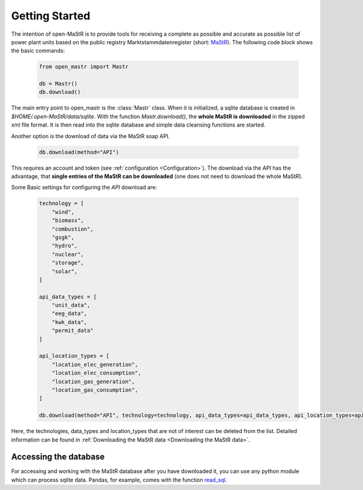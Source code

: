 ********************
Getting Started
********************

The intention of open-MaStR is to provide tools for receiving a complete as possible and accurate as possible list of
power plant units based on the public registry Marktstammdatenregister (short: `MaStR <https://www.marktstammdatenregister.de>`_).
The following code block shows the basic commands:

    .. code-block:: python

       from open_mastr import Mastr

       db = Mastr()
       db.download()

The main entry point to open_mastr is the :class:`Mastr` class. When it is initialized, a sqlite database is created
in `$HOME/.open-MaStR/data/sqlite`. With the function `Mastr.download()`, the **whole MaStR is downloaded** in the zipped xml file 
format. It is then read into the sqlite database and simple data cleansing functions are started.


Another option is the download of data via the MaStR soap API. 

    .. code-block:: python

           db.download(method="API")

This requires an account and token (see :ref:`configuration <Configuration>`).
The download via the API has the advantage, that **single entries of the MaStR can be downloaded** (one does not need to download the whole MaStR).

Some Basic settings for configuring the `API` download are:

    .. code-block:: python

        technology = [
            "wind",
            "biomass",
            "combustion",
            "gsgk",
            "hydro",
            "nuclear",
            "storage",
            "solar",
        ]

        api_data_types = [
            "unit_data",
            "eeg_data",
            "kwk_data",
            "permit_data"
        ]

        api_location_types = [
            "location_elec_generation",
            "location_elec_consumption",
            "location_gas_generation",
            "location_gas_consumption",
        ]

        db.download(method="API", technology=technology, api_data_types=api_data_types, api_location_types=api_location_types)

Here, the technologies, data_types and location_types that are not of interest can be deleted from the list.
Detailed information can be found in :ref:`Downloading the MaStR data <Downloading the MaStR data>`.


Accessing the database
------------------------

For accessing and working with the MaStR database after you have downloaded it, you can use any python module 
which can process sqlite data. Pandas, for example, comes with the function 
`read_sql <https://pandas.pydata.org/docs/reference/api/pandas.read_sql.html>`_.